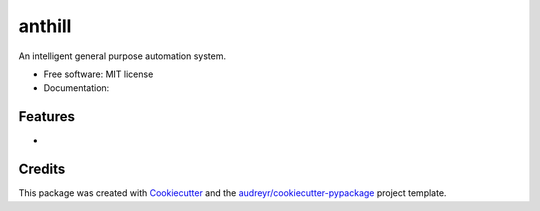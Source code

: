 =======
anthill
=======


.. image:: https://img.shields.io/pypi/v/anthill.svg
        :target: https://pypi.python.org/pypi/anthill

.. image:: https://img.shields.io/travis/ayushpallav/anthill.svg
        :target: https://travis-ci.com/ayushpallav/anthill




An intelligent general purpose automation system.


* Free software: MIT license
* Documentation:


Features
--------

*

Credits
-------

This package was created with Cookiecutter_ and the `audreyr/cookiecutter-pypackage`_ project template.

.. _Cookiecutter: https://github.com/audreyr/cookiecutter
.. _`audreyr/cookiecutter-pypackage`: https://github.com/audreyr/cookiecutter-pypackage
